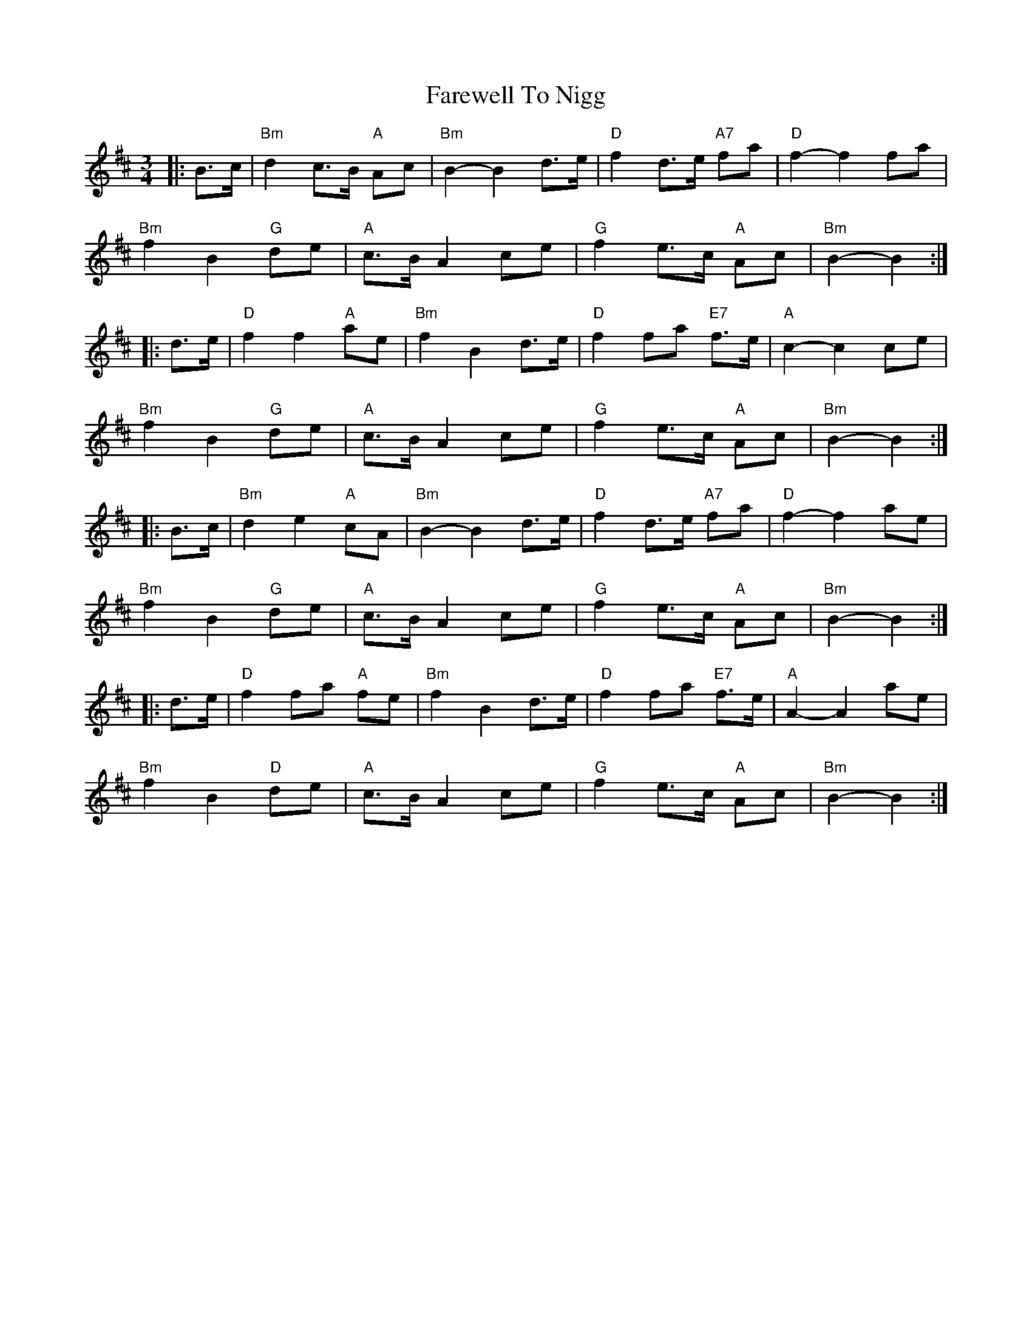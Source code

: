 X: 12565
T: Farewell To Nigg
R: waltz
M: 3/4
K: Bminor
|:B>c|"Bm"d2 c>B "A"Ac|"Bm"B2- B2 d>e|"D"f2 d>e "A7"fa|"D"f2- f2 fa|
"Bm"f2 B2 "G"de|"A"c>B A2 ce|"G"f2 e>c "A"Ac|"Bm"B2- B2:|
|:d>e|"D" f2 f2 "A"ae|"Bm"f2 B2 d>e|"D"f2 fa "E7"f>e|"A"c2- c2 ce|
"Bm"f2 B2 "G"de|"A"c>B A2 ce|"G"f2 e>c "A"Ac|"Bm"B2- B2:|
|:B>c|"Bm"d2 e2 "A"cA|"Bm"B2- B2 d>e|"D"f2 d>e "A7"fa|"D"f2- f2 ae|
"Bm"f2 B2 "G"de|"A"c>B A2 ce|"G"f2 e>c "A"Ac|"Bm"B2- B2:|
|:d>e|"D" f2 fa "A"fe|"Bm"f2 B2 d>e|"D"f2 fa "E7"f>e|"A"A2- A2 ae|
"Bm"f2 B2 "D"de|"A"c>B A2 ce|"G"f2 e>c "A"Ac|"Bm"B2- B2:|

